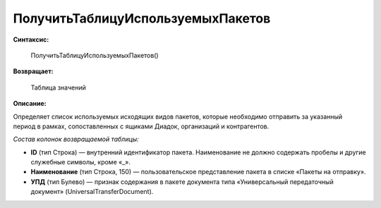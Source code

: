 
ПолучитьТаблицуИспользуемыхПакетов
==================================

**Синтаксис:**

      ПолучитьТаблицуИспользуемыхПакетов()

**Возвращает:**

      Таблица значений

**Описание:**

Определяет список используемых исходящих видов пакетов, которые необходимо отправить за указанный период в рамках, сопоставленных с ящиками Диадок, организаций и контрагентов.

*Состав колонок возвращаемой таблицы:*

* **ID** (тип Строка) — внутренний идентификатор пакета. Наименование не должно содержать пробелы и другие служебные символы, кроме «_».
* **Наименование** (тип Строка, 150) — пользовательское представление пакета в списке «Пакеты на отправку».
* **УПД** (тип Булево) — признак содержания в пакете документа типа «Универсальный передаточный документ» (UniversalTransferDocument).
